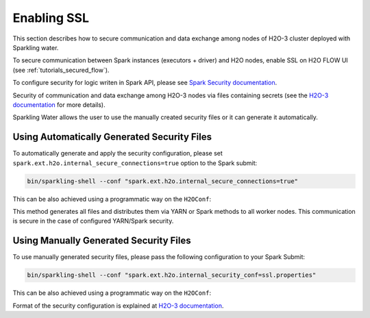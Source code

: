 Enabling SSL
------------

This section describes how to secure communication and data exchange among nodes of H2O-3 cluster deployed with Sparkling water.

To secure communication between Spark instances (executors + driver) and H2O nodes, enable SSL on H2O FLOW UI (see :ref:`tutorials_secured_flow`).

To configure security for logic writen in Spark API, please see `Spark Security documentation <http://spark.apache.org/docs/latest/security.html>`__.

Security of communication and data exchange among H2O-3 nodes via files containing secrets
(see the `H2O-3 documentation <http://docs.h2o.ai/h2o/latest-stable/h2o-docs/security.html#ssl-internode-security>`__ for more details).

Sparkling Water allows the user to use the manually created security files or it can generate it automatically.

Using Automatically Generated Security Files
~~~~~~~~~~~~~~~~~~~~~~~~~~~~~~~~~~~~~~~~~~~~

To automatically generate and apply the security configuration, please set ``spark.ext.h2o.internal_secure_connections=true`` option to the Spark submit:

.. code:: shell

    bin/sparkling-shell --conf "spark.ext.h2o.internal_secure_connections=true"

This can be also achieved using a programmatic way on the ``H2OConf``:

.. content-tabs::

    .. tab-container:: Scala
        :title: Scala

        .. code:: Scala

            import ai.h2o.sparkling._
            val conf = new H2OConf().setInternalSecureConnectionsEnabled()
            val hc = H2OContext.getOrCreate(conf)

    .. tab-container:: Python
        :title: Python

        .. code:: python

            from pysparkling import *
            conf = H2OConf().setInternalSecureConnectionsEnabled()
            hc = H2OContext.getOrCreate(conf)

    .. tab-container:: R
        :title: R

        .. code:: r

            library(rsparkling)
            sc <- spark_connect(master = "local")
            conf = H2OConf()$setInternalSecureConnectionsEnabled()
            hc = H2OContext.getOrCreate(conf)

This method generates all files and distributes them via YARN or Spark methods to all worker nodes. This
communication is secure in the case of configured YARN/Spark security.


Using Manually Generated Security Files
~~~~~~~~~~~~~~~~~~~~~~~~~~~~~~~~~~~~~~~

To use manually generated security files, please pass the following configuration to your Spark Submit:

.. code:: shell

    bin/sparkling-shell --conf "spark.ext.h2o.internal_security_conf=ssl.properties"

This can be also achieved using a programmatic way on the ``H2OConf``:

.. content-tabs::

    .. tab-container:: Scala
        :title: Scala

        .. code:: Scala

            import ai.h2o.sparkling._
            val conf = new H2OConf().setSslConf("/path/to/ssl/configuration")
            val hc = H2OContext.getOrCreate(conf)

    .. tab-container:: Python
        :title: Python

        .. code:: python

            from pysparkling import *
            conf = H2OConf().setSslConf("/path/to/ssl/configuration")
            hc = H2OContext.getOrCreate(conf)

    .. tab-container:: R
        :title: R

        .. code:: r

            library(rsparkling)
            sc <- spark_connect(master = "local")
            conf = H2OConf()$setSslConf("/path/to/ssl/configuration")
            hc = H2OContext.getOrCreate(conf)

Format of the security configuration is explained at
`H2O-3 documentation <http://docs.h2o.ai/h2o/latest-stable/h2o-docs/security.html#ssl-internode-security>`__.
